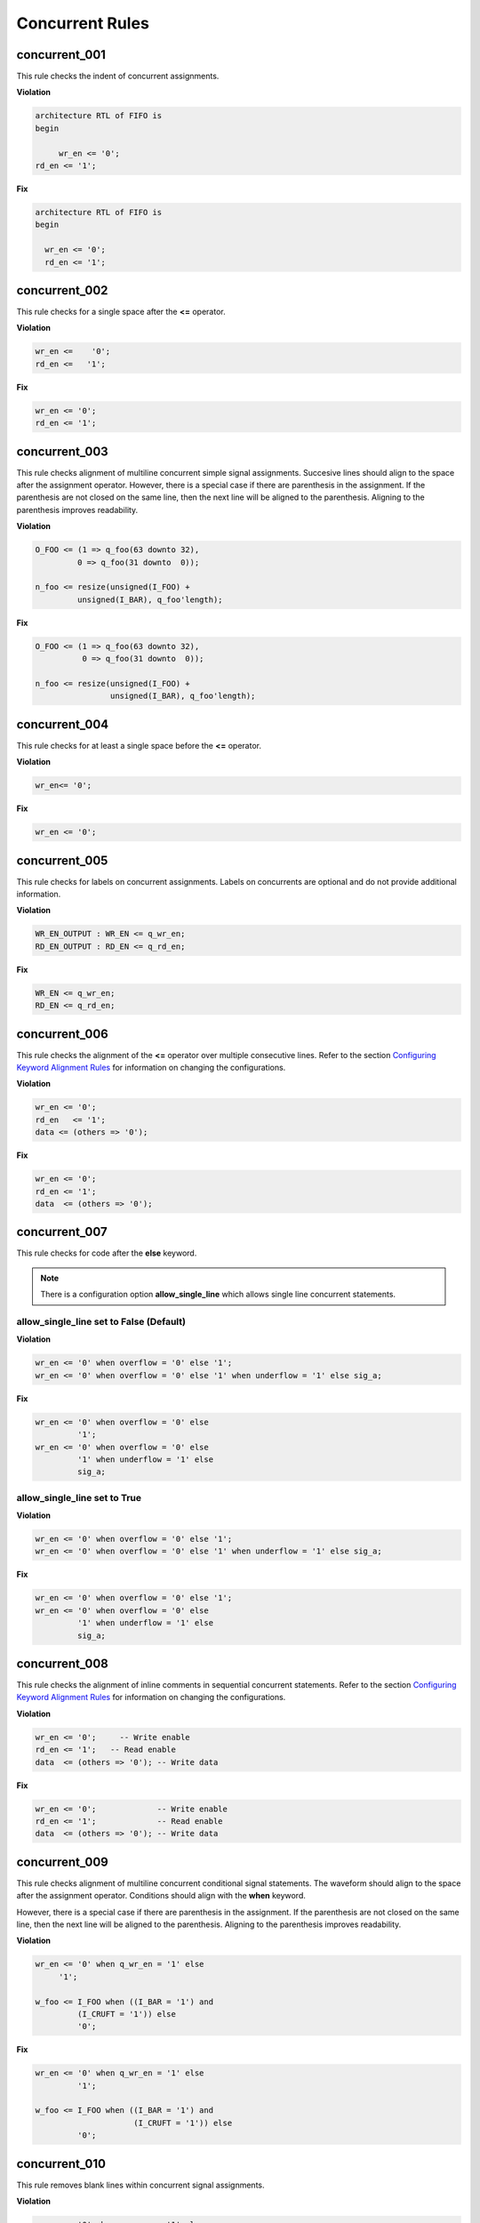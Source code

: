 Concurrent Rules
----------------


concurrent_001
##############

This rule checks the indent of concurrent assignments.

**Violation**

.. code-block:: vhdl

   architecture RTL of FIFO is
   begin

        wr_en <= '0';
   rd_en <= '1';

**Fix**

.. code-block:: vhdl

   architecture RTL of FIFO is
   begin

     wr_en <= '0';
     rd_en <= '1';

concurrent_002
##############

This rule checks for a single space after the **<=** operator.

**Violation**

.. code-block:: vhdl

   wr_en <=    '0';
   rd_en <=   '1';

**Fix**

.. code-block:: vhdl

   wr_en <= '0';
   rd_en <= '1';

concurrent_003
##############

This rule checks alignment of multiline concurrent simple signal assignments.
Succesive lines should align to the space after the assignment operator.
However, there is a special case if there are parenthesis in the assignment.
If the parenthesis are not closed on the same line, then the next line will be aligned to the parenthesis.
Aligning to the parenthesis improves readability.

**Violation**

.. code-block:: vhdl

   O_FOO <= (1 => q_foo(63 downto 32),
            0 => q_foo(31 downto  0));

   n_foo <= resize(unsigned(I_FOO) +
            unsigned(I_BAR), q_foo'length);

**Fix**

.. code-block:: vhdl

   O_FOO <= (1 => q_foo(63 downto 32),
             0 => q_foo(31 downto  0));

   n_foo <= resize(unsigned(I_FOO) +
                   unsigned(I_BAR), q_foo'length);

concurrent_004
##############

This rule checks for at least a single space before the **<=** operator.

**Violation**

.. code-block:: vhdl

   wr_en<= '0';

**Fix**

.. code-block:: vhdl

   wr_en <= '0';

concurrent_005
##############

This rule checks for labels on concurrent assignments.
Labels on concurrents are optional and do not provide additional information.

**Violation**

.. code-block:: vhdl

   WR_EN_OUTPUT : WR_EN <= q_wr_en;
   RD_EN_OUTPUT : RD_EN <= q_rd_en;

**Fix**

.. code-block:: vhdl

   WR_EN <= q_wr_en;
   RD_EN <= q_rd_en;

concurrent_006
##############

This rule checks the alignment of the **<=** operator over multiple consecutive lines.
Refer to the section `Configuring Keyword Alignment Rules <configuring_keyword_alignment.html>`_ for information on changing the configurations.

**Violation**

.. code-block:: vhdl

   wr_en <= '0';
   rd_en   <= '1';
   data <= (others => '0');

**Fix**

.. code-block:: vhdl

   wr_en <= '0';
   rd_en <= '1';
   data  <= (others => '0');

concurrent_007
##############

This rule checks for code after the **else** keyword.

.. NOTE:: There is a configuration option **allow_single_line** which allows single line concurrent statements.

allow_single_line set to False (Default)
^^^^^^^^^^^^^^^^^^^^^^^^^^^^^^^^^^^^^^^^

**Violation**

.. code-block:: vhdl

   wr_en <= '0' when overflow = '0' else '1';
   wr_en <= '0' when overflow = '0' else '1' when underflow = '1' else sig_a;

**Fix**

.. code-block:: vhdl

   wr_en <= '0' when overflow = '0' else
            '1';
   wr_en <= '0' when overflow = '0' else
            '1' when underflow = '1' else
            sig_a;

allow_single_line set to True
^^^^^^^^^^^^^^^^^^^^^^^^^^^^^

**Violation**

.. code-block:: vhdl

   wr_en <= '0' when overflow = '0' else '1';
   wr_en <= '0' when overflow = '0' else '1' when underflow = '1' else sig_a;

**Fix**

.. code-block:: vhdl

   wr_en <= '0' when overflow = '0' else '1';
   wr_en <= '0' when overflow = '0' else
            '1' when underflow = '1' else
            sig_a;

concurrent_008
##############

This rule checks the alignment of inline comments in sequential concurrent statements.
Refer to the section `Configuring Keyword Alignment Rules <configuring_keyword_alignment.html>`_ for information on changing the configurations.

**Violation**

.. code-block:: vhdl

   wr_en <= '0';     -- Write enable
   rd_en <= '1';   -- Read enable
   data  <= (others => '0'); -- Write data

**Fix**

.. code-block:: vhdl

   wr_en <= '0';             -- Write enable
   rd_en <= '1';             -- Read enable
   data  <= (others => '0'); -- Write data

concurrent_009
##############

This rule checks alignment of multiline concurrent conditional signal statements.
The waveform should align to the space after the assignment operator.
Conditions should align with the **when** keyword.

However, there is a special case if there are parenthesis in the assignment.
If the parenthesis are not closed on the same line, then the next line will be aligned to the parenthesis.
Aligning to the parenthesis improves readability.

**Violation**

.. code-block:: vhdl

   wr_en <= '0' when q_wr_en = '1' else
        '1';

   w_foo <= I_FOO when ((I_BAR = '1') and
            (I_CRUFT = '1')) else
            '0';

**Fix**

.. code-block:: vhdl

   wr_en <= '0' when q_wr_en = '1' else
            '1';

   w_foo <= I_FOO when ((I_BAR = '1') and
                        (I_CRUFT = '1')) else
            '0';

concurrent_010
##############

This rule removes blank lines within concurrent signal assignments.

**Violation**

.. code-block:: vhdl

   wr_en <= '0' when q_wr_en = '1' else

        '1';

   w_foo <= I_FOO when ((I_BAR = '1') and

                        (I_CRUFT = '1')) else

            '0';

**Fix**

.. code-block:: vhdl

   wr_en <= '0' when q_wr_en = '1' else
            '1';

   w_foo <= I_FOO when ((I_BAR = '1') and
                        (I_CRUFT = '1')) else
            '0';
